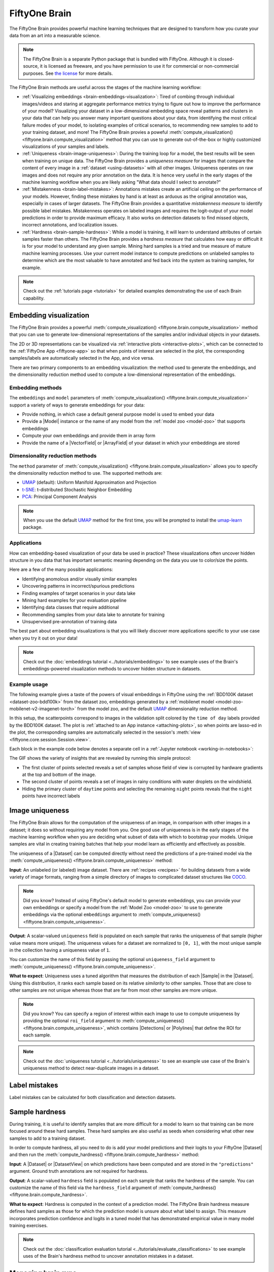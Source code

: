 .. _fiftyone-brain:

FiftyOne Brain
==============

.. default-role:: code

The FiftyOne Brain provides powerful machine learning techniques that are
designed to transform how you curate your data from an art into a measurable
science.

.. note::

    The FiftyOne Brain is a separate Python package that is bundled with
    FiftyOne. Although it is closed-source, it is licensed as freeware, and you
    have permission to use it for commercial or non-commercial purposes. See
    `the license <https://github.com/voxel51/fiftyone/blob/develop/package/brain/LICENSE>`_
    for more details.

The FiftyOne Brain methods are useful across the stages of the machine learning
workflow:

* :ref:`Visualizing embeddings <brain-embeddings-visualization>`:
  Tired of combing through individual images/videos
  and staring at aggregate performance metrics trying to figure out how to
  improve the performance of your model? Visualizing your dataset in a
  low-dimensional embedding space reveal patterns and clusters in your data
  that can help you answer many important questions about your data, from
  identifying the most critical failure modes of your model, to isolating
  examples of critical scenarios, to recommending new samples to add to your
  training dataset, and more! The FiftyOne Brain provies a poweful
  :meth:`compute_visualization() <fiftyone.brain.compute_visualization>` method
  that you can use to generate out-of-the-box or highly customized
  visualizations of your samples and labels.

* :ref:`Uniqueness <brain-image-uniqueness>`:
  During the training loop for a model, the best results will
  be seen when training on unique data. The FiftyOne Brain provides a
  *uniqueness measure* for images that compare the content of every image in a
  :ref:`dataset <using-datasets>` with all other images. Uniqueness operates on
  raw images and does not require any prior annotation on the data. It is hence
  very useful in the early stages of the machine learning workflow when you are
  likely asking "What data should I select to annotate?"

* :ref:`Mistakenness <brain-label-mistakes>`:
  Annotations mistakes create an artificial ceiling on the performance of your
  models. However, finding these mistakes by hand is at least as arduous as the
  original annotation was, especially in cases of larger datasets. The FiftyOne
  Brain provides a quantitative *mistakenness measure* to identify possible
  label mistakes. Mistakenness operates on labeled images and requires the
  logit-output of your model predictions in order to provide maximum efficacy.
  It also works on detection datasets to find missed objects, incorrect
  annotations, and localization issues.

* :ref:`Hardness <brain-sample-hardness>`:
  While a model is training, it will learn to understand attributes of certain
  samples faster than others. The FiftyOne Brain provides a *hardness measure*
  that calculates how easy or difficult it is for your model to understand any
  given sample. Mining hard samples is a tried and true measure of mature
  machine learning processes. Use your current model instance to compute
  predictions on unlabeled samples to determine which are the most valuable to
  have annotated and fed back into the system as training samples, for example.

.. note::

    Check out the :ref:`tutorials page <tutorials>` for detailed examples
    demonstrating the use of each Brain capability.

.. _brain-embeddings-visualization:

Embedding visualization
_______________________

The FiftyOne Brain provides a powerful
:meth:`compute_visualization() <fiftyone.brain.compute_visualization>` method
that you can use to generate low-dimensional representations of the samples
and/or individual objects in your datasets.

The 2D or 3D representations can be visualized via
:ref:`interactive plots <interactive-plots>`, which can be connected to the
:ref:`FiftyOne App <fiftyone-app>` so that when points of interest are selected
in the plot, the corresponding samples/labels are automatically selected in the
App, and vice versa.

.. image:: ../images/brain/brain-mnist.png
   :alt: mnist
   :align: center

There are two primary components to an embedding visualization: the method used
to generate the embeddings, and the dimensionality reduction method used to
compute a low-dimensional representation of the embeddings.

Embedding methods
-----------------

The ``embeddings`` and ``model`` parameters of
:meth:`compute_visualization() <fiftyone.brain.compute_visualization>`
support a variety of ways to generate embeddings for your data:

-   Provide nothing, in which case a default general purpose model is used to
    embed your data
-   Provide a |Model| instance or the name of any model from the
    :ref:`model zoo <model-zoo>` that supports embeddings
-   Compute your own embeddings and provide them in array form
-   Provide the name of a |VectorField| or |ArrayField| of your dataset in
    which your embeddings are stored

Dimensionality reduction methods
--------------------------------

The ``method`` parameter of
:meth:`compute_visualization() <fiftyone.brain.compute_visualization>` allows
you to specify the dimensionality reduction method to use. The supported
methods are:

-   `UMAP <https://github.com/lmcinnes/umap>`_ (default): Uniform Manifold Approximation and Projection
-   `t-SNE <https://lvdmaaten.github.io/tsne>`_: t-distributed Stochastic Neighbor Embedding
-   `PCA <https://scikit-learn.org/stable/modules/generated/sklearn.decomposition.PCA.html>`_: Principal Component Analysis

.. note::

    When you use the default `UMAP <https://github.com/lmcinnes/umap>`_ method
    for the first time, you will be prompted to install the
    `umap-learn <https://github.com/lmcinnes/umap>`_ package.

Applications
------------

How can embedding-based visualization of your data be used in practice? These
visualizations often uncover hidden structure in you data that has important
semantic meaning depending on the data you use to color/size the points.

Here are a few of the many possible applications:

-   Identifying anomolous and/or visually similar examples
-   Uncovering patterns in incorrect/spurious predictions
-   Finding examples of target scenarios in your data lake
-   Mining hard examples for your evaluation pipeline
-   Identifying data classes that require additional
-   Recommending samples from your data lake to annotate for training
-   Unsupervised pre-annotation of training data

The best part about embedding visualizations is that you will likely discover
more applications specific to your use case when you try it out on your data!

.. note::

    Check out the :doc:`embeddings tutorial <../tutorials/embeddings>` to see
    example uses of the Brain's embeddings-powered visualization methods to
    uncover hidden structure in datasets.

Example usage
-------------

The following example gives a taste of the powers of visual embeddings in
FiftyOne using the :ref:`BDD100K dataset <dataset-zoo-bdd100k>` from the
dataset zoo, embeddings generated by a
:ref:`mobilenet model <model-zoo-mobilenet-v2-imagenet-torch>` from the model
zoo, and the default `UMAP <https://github.com/lmcinnes/umap>`_ dimensionality
reduction method.

In this setup, the scatterpoints correspond to images in the validation split
colored by the ``time of day`` labels provided by the BDD100K dataset. The plot
is :ref:`attached to an App instance <attaching-plots>`, so when points are
lasso-ed in the plot, the corresponding samples are automatically selected in
the session's :meth:`view <fiftyone.core.session.Session.view>`.

Each block in the example code below denotes a separate cell in a
:ref:`Jupyter notebook <working-in-notebooks>`:

.. code-block:: python
    :linenos:

    import fiftyone as fo
    import fiftyone.brain as fob
    import fiftyone.zoo as foz

    # The BDD dataset must be manually downloaded. See the zoo docs for details
    source_dir = "/path/to/dir-with-bdd100k-files"

    # Load dataset
    dataset = foz.load_zoo_dataset(
        "bdd100k", split="validation", source_dir=source_dir,
    )

    # Compute embeddings
    model = foz.load_zoo_model("mobilenet-v2-imagenet-torch")
    embeddings = dataset.compute_embeddings(model)

    # Compute visualization
    results = fob.compute_visualization(dataset, embeddings=embeddings, seed=51)

    # Launch App instance
    session = fo.launch_app(dataset)

.. code-block:: python
    :linenos:

    # Generate scatterplot
    plot = results.visualize(labels="ground_truth_timeofday.label", axis_equal=True)
    plot.show(height=512)

    # Connect to session
    session.plots.attach(plot)

.. image:: ../images/brain/brain-visualization.gif
   :alt: visualization
   :align: center

The GIF shows the variety of insights that are revealed by running this simple
protocol:

-   The first cluster of points selected reveals a set of samples whose field
    of view is corrupted by hardware gradients at the top and bottom of the
    image.
-   The second cluster of points reveals a set of images in rainy conditions
    with water droplets on the windshield.
-   Hiding the primary cluster of ``daytime`` points and selecting the
    remaining ``night`` points reveals that the ``night`` points have incorrect
    labels

.. _brain-image-uniqueness:

Image uniqueness
________________

The FiftyOne Brain allows for the computation of the uniqueness of an image,
in comparison with other images in a dataset; it does so without requiring
any model from you. One good use of uniqueness is in the early stages of the
machine learning workflow when you are deciding what subset of data with which
to bootstrap your models. Unique samples are vital in creating training
batches that help your model learn as efficiently and effectively as possible.

The uniqueness of a |Dataset| can be computed directly without need the
predictions of a pre-trained model via the
:meth:`compute_uniqueness() <fiftyone.brain.compute_uniqueness>` method:

.. code-block:: python
    :linenos:

    import fiftyone.brain as fob

    fob.compute_uniqueness(dataset)

**Input**: An unlabeled (or labeled) image dataset. There are
:ref:`recipes <recipes>` for building datasets from a wide variety of image
formats, ranging from a simple directory of images to complicated dataset
structures like `COCO <https://cocodataset.org/#home>`_.

.. note::

    Did you know? Instead of using FiftyOne's default model to generate
    embeddings, you can provide your own embeddings or specify a model from the
    :ref:`Model Zoo <model-zoo>` to use to generate embeddings via the optional
    ``embeddings`` argument to
    :meth:`compute_uniqueness() <fiftyone.brain.compute_uniqueness>`.

**Output**: A scalar-valued ``uniqueness`` field is populated on each sample
that ranks the uniqueness of that sample (higher value means more unique).
The uniqueness values for a dataset are normalized to ``[0, 1]``, with the most
unique sample in the collection having a uniqueness value of ``1``.

You can customize the name of this field by passing the optional
``uniqueness_field`` argument to
:meth:`compute_uniqueness() <fiftyone.brain.compute_uniqueness>`.

**What to expect**: Uniqueness uses a tuned algorithm that measures the
distribution of each |Sample| in the |Dataset|. Using this distribution, it
ranks each sample based on its relative *similarity* to other samples. Those
that are close to other samples are not unique whereas those that are far from
most other samples are more unique.

.. note::

    Did you know? You can specify a region of interest within each image to use
    to compute uniqueness by providing the optional ``roi_field`` argument to
    :meth:`compute_uniqueness() <fiftyone.brain.compute_uniqueness>`, which
    contains |Detections| or |Polylines| that define the ROI for each sample.

.. note::

    Check out the :doc:`uniqueness tutorial <../tutorials/uniqueness>` to see
    an example use case of the Brain's uniqueness method to detect
    near-duplicate images in a dataset.

.. image:: ../images/brain/brain-uniqueness.gif
   :alt: uniqueness
   :align: center

.. _brain-label-mistakes:

Label mistakes
______________

Label mistakes can be calculated for both classification and detection
datasets.

.. tabs::

    .. tab:: Classification

        Correct annotations are crucial in developing high performing models.
        Using the FiftyOne Brain and the predictions of a pre-trained model,
        you can identify possible labels mistakes in |Classification| fields
        of your dataset via the
        :meth:`compute_mistakenness() <fiftyone.brain.compute_mistakenness>`
        method:

        .. code-block:: python
            :linenos:

            import fiftyone.brain as fob

            fob.compute_mistakenness(
                samples, "predictions", label_field="ground_truth"
            )

        **Input**: Label mistakes operate on samples for which there are both
        human annotations (`"ground_truth"` above) and model predictions
        (`"predictions"` above).

        **Output**: A float ``mistakenness`` field is populated on each sample
        that ranks the chance that the human annotation is mistaken. You can
        customize the name of this field by passing the optional
        ``mistakenness_field`` argument to
        :meth:`compute_mistakenness() <fiftyone.brain.compute_mistakenness>`.

        **What to expect**: Finding mistakes in human annotations is
        non-trivial (if it could be done perfectly then the approach would
        sufficiently replace your prediction model!) The FiftyOne Brain uses a
        proprietary scoring model that ranks samples for which your prediction
        model is highly confident but wrong (according to the human annotation
        label) as a high chance of being a mistake.

        .. note::

            Check out the
            :doc:`label mistakes tutorial <../tutorials/classification_mistakes>`
            to see an example use case of the Brain's mistakenness method on
            a classification dataset.

    .. tab:: Detection

        Correct annotations are crucial in developing high performing models.
        Using the FiftyOne Brain and the predictions of a pre-trained model,
        you can identify possible labels mistakes in |Detections| fields of
        your dataset via the
        :meth:`compute_mistakenness() <fiftyone.brain.compute_mistakenness>`
        method:

        .. code-block:: python
            :linenos:

            import fiftyone.brain as fob

            fob.compute_mistakenness(
                samples, "predictions", label_field="ground_truth"
            )

        **Input**: You can compute label mistakes on samples for which there
        are both human annotations (`"ground_truth"` above) and model
        predictions (`"predictions"` above).

        **Output**: New fields on both the detections in `label_field` and the
        samples will be populated:

        Detection-level fields:

        * `mistakenness` (float): Objects in `label_field` that matched with a
          prediction have their `mistakenness` field populated with a measure
          of the likelihood that the ground truth annotation is a mistake.

        * `mistakenness_loc` (float): Objects in `label_field` that matched
          with a prediction have their `mistakenness_loc` field populated with
          a measure of the mistakenness in the localization (bounding box) of
          the ground truth annotation.

        * `possible_missing` (bool): If there are predicted objects with no
          matches in `label_field` but which are deemed to be likely correct
          annotations, these objects will have their `possible_missing`
          attribute set to True. In addition, if you pass the optional
          ``copy_missing=True`` flag to
          :meth:`compute_mistakenness() <fiftyone.brain.compute_mistakenness>`,
          then these objects will be copied into `label_field`.

        * `possible_spurious` (bool): Objects in `label_field` that were not
          matched with a prediction and deemed to be likely spurious
          annotations will have their `possible_spurious` field set to True.

        Sample-level fields:

        * `mistakenness` (float): The maximum mistakenness of an object in the
          `label_field` of the sample.

        * `possible_missing` (int): The number of objects that were added to
          the `label_field` of the sample and marked as likely missing
          annotations.

        * `possible_spurious` (int): The number of objects in the `label_field`
          of the sample that were deemed to be likely spurious annotations.

        You can customize the names of these fields by passing optional
        arguments to
        :meth:`compute_mistakenness() <fiftyone.brain.compute_mistakenness>`.

        **What to expect**: Finding mistakes in human annotations is
        non-trivial (if it could be done perfectly then the approach would
        sufficiently replace your prediction model!) The FiftyOne Brain uses a
        proprietary scoring model that ranks detections for which your
        prediction model is highly confident but wrong (according to the human
        annotation label) as a high chance of being a mistake.

        .. note::

            Check out the
            :doc:`detection mistakes tutorials <../tutorials/detection_mistakes>`
            to see an example use case of the Brain's mistakenness method on a
            detection dataset.

.. image:: ../images/brain/brain-mistakenness.png
   :alt: mistakenness
   :align: center

.. _brain-sample-hardness:

Sample hardness
_______________

During training, it is useful to identify samples that are more difficult for a
model to learn so that training can be more focused around these hard samples.
These hard samples are also useful as seeds when considering what other new
samples to add to a training dataset.

In order to compute hardness, all you need to do is add your model predictions
and their logits to your FiftyOne |Dataset| and then run the
:meth:`compute_hardness() <fiftyone.brain.compute_hardness>` method:

.. code-block:: python
    :linenos:

    import fiftyone.brain as fob

    fob.compute_hardness(dataset, "predictions")

**Input**: A |Dataset| or |DatasetView| on which predictions have been
computed and are stored in the ``"predictions"`` argument. Ground truth
annotations are not required for hardness.

**Output**: A scalar-valued ``hardness`` field is populated on each sample that
ranks the hardness of the sample. You can customize the name of this field via
the ``hardness_field`` argument of
:meth:`compute_hardness() <fiftyone.brain.compute_hardness>`.

**What to expect**: Hardness is computed in the context of a prediction model.
The FiftyOne Brain hardness measure defines hard samples as those for which the
prediction model is unsure about what label to assign. This measure
incorporates prediction confidence and logits in a tuned model that has
demonstrated empirical value in many model training exercises.

.. note::

    Check out the
    :doc:`classification evaluation tutorial <../tutorials/evaluate_classifications>`
    to see example uses of the Brain's hardness method to uncover annotation
    mistakes in a dataset.

.. image:: ../images/brain/brain-hardness.png
   :alt: hardness
   :align: center

.. _brain-managing-runs:

Managing brain runs
___________________

When you run a brain method on a dataset, the run is recorded on the dataset,
allowing you to retrive information about it later, delete it (along with any
modifications to your dataset that were performed by it), or even retrieve the
view into your dataset that you processed.

Brain method runs can be accessed later by their `brain_key`:

.. tabs::

    .. tab:: Visualizations

        The
        :meth:`compute_visualization() <fiftyone.brain.compute_visualization>`
        method accepts an optional ``brain_key`` parameter that specifies the
        brain key under which to store the results of the visualization.

    .. tab:: Uniqueness

        The brain key of uniqueness runs is the value of the
        ``uniqueness_field`` passed to
        :meth:`compute_uniqueness() <fiftyone.brain.compute_uniqueness>`.

    .. tab:: Mistakenness

        The brain key of mistakenness runs is the value of the
        ``mistakenness_field`` passed to
        :meth:`compute_mistakenness() <fiftyone.brain.compute_mistakenness>`.

    .. tab:: Hardness

        The brain key of hardness runs is the value of the ``hardness_field``
        passed to :meth:`compute_hardness() <fiftyone.brain.compute_hardness>`.

The example below demonstrates the basic interface:

.. code-block:: python
    :linenos:

    import fiftyone as fo
    import fiftyone.brain as fob
    import fiftyone.zoo as foz

    dataset = foz.load_zoo_dataset("quickstart")

    view = dataset.take(100)

    # Run a brain method that returns results
    results = fob.compute_visualization(view, brain_key="visualization")

    # Run a brain method that populates a new sample field on the dataset
    fob.compute_uniqueness(view)

    # List the brain methods that have been run
    print(dataset.list_brain_runs())
    # ['visualization', 'uniqueness']

    # Print information about a brain run
    print(dataset.get_brain_info("visualization"))

    # Load the results of a previous brain run
    also_results = dataset.load_brain_results("visualization")

    # Load the view on which a brain run was performed
    same_view = dataset.load_brain_view("visualization")

    # Delete brain runs
    # This will delete any stored results and fields that were populated
    dataset.delete_brain_run("visualization")
    dataset.delete_brain_run("uniqueness")
